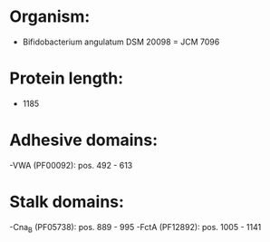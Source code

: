 * Organism:
- Bifidobacterium angulatum DSM 20098 = JCM 7096
* Protein length:
- 1185
* Adhesive domains:
-VWA (PF00092): pos. 492 - 613
* Stalk domains:
-Cna_B (PF05738): pos. 889 - 995
-FctA (PF12892): pos. 1005 - 1141

